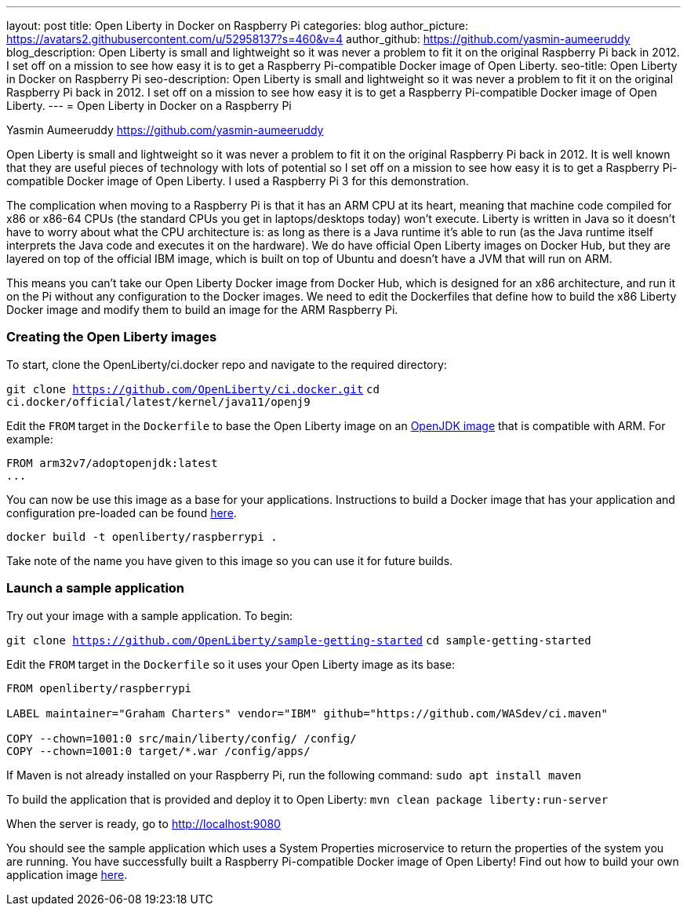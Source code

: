 ---
layout: post
title: Open Liberty in Docker on Raspberry Pi
categories: blog
author_picture: https://avatars2.githubusercontent.com/u/52958137?s=460&v=4
author_github: https://github.com/yasmin-aumeeruddy
blog_description: Open Liberty is small and lightweight so it was never a problem to fit it on the original Raspberry Pi back in 2012. I set off on a mission to see how easy it is to get a Raspberry Pi-compatible Docker image of Open Liberty.
seo-title: Open Liberty in Docker on Raspberry Pi
seo-description: Open Liberty is small and lightweight so it was never a problem to fit it on the original Raspberry Pi back in 2012. I set off on a mission to see how easy it is to get a Raspberry Pi-compatible Docker image of Open Liberty.
---
= Open Liberty in Docker on a Raspberry Pi

Yasmin Aumeeruddy <https://github.com/yasmin-aumeeruddy>

Open Liberty is small and lightweight so it was never a problem to fit it on the original Raspberry Pi back in 2012. It is well known that they are useful pieces of technology with lots of potential so I set off on a mission to see how easy it is to get a Raspberry Pi-compatible Docker image of Open Liberty. I used a Raspberry Pi 3 for this demonstration. 

The complication when moving to a Raspberry Pi is that it has an ARM CPU at its heart, meaning that machine code compiled for x86 or x86-64 CPUs (the standard CPUs you get in laptops/desktops today) won’t execute. Liberty is written in Java so it doesn’t have to worry about what the CPU architecture is: as long as there is a Java runtime it’s able to run (as the Java runtime itself interprets the Java code and executes it on the hardware). We do have official Open Liberty images on Docker Hub, but they are layered on top of the official IBM image, which is built on top of Ubuntu and doesn’t have a JVM that will run on ARM.

This means you can’t take our Open Liberty Docker image from Docker Hub, which is designed for an x86 architecture, and run it on the Pi without any configuration to the Docker images. We need to edit the Dockerfiles that define how to build the x86 Liberty Docker image and modify them to build an image for the ARM Raspberry Pi.

=== Creating the Open Liberty images
To start, clone the OpenLiberty/ci.docker repo and navigate to the required directory: 

`git clone https://github.com/OpenLiberty/ci.docker.git`
`cd ci.docker/official/latest/kernel/java11/openj9`

Edit the `FROM` target in the `Dockerfile` to base the Open Liberty image on an link:https://hub.docker.com/r/arm32v7/adoptopenjdk/[OpenJDK image] that is compatible with ARM. For example: 

[source]
----
FROM arm32v7/adoptopenjdk:latest
...
----

You can now be use this image as a base for your applications. Instructions to build a Docker image that has your application and configuration pre-loaded can be found link:https://github.com/OpenLiberty/ci.docker#building-an-application-image[here]. 

`docker build -t openliberty/raspberrypi .`

Take note of the name you have given to this image so you can use it for future builds. 

=== Launch a sample application

Try out your image with a sample application. To begin:

`git clone https://github.com/OpenLiberty/sample-getting-started`
`cd sample-getting-started`

Edit the `FROM` target in the `Dockerfile` so it uses your Open Liberty image as its base: 

[source]
----
FROM openliberty/raspberrypi

LABEL maintainer="Graham Charters" vendor="IBM" github="https://github.com/WASdev/ci.maven"

COPY --chown=1001:0 src/main/liberty/config/ /config/
COPY --chown=1001:0 target/*.war /config/apps/
----

If Maven is not already installed on your Raspberry Pi, run the following command: 
`sudo apt install maven`

To build the application that is provided and deploy it to Open Liberty: 
`mvn clean package liberty:run-server`

When the server is ready, go to http://localhost:9080

You should see the sample application which uses a System Properties microservice to return the properties of the system you are running. You have successfully built a Raspberry Pi-compatible Docker image of Open Liberty! Find out how to build your own application image link:https://github.com/OpenLiberty/ci.docker[here]. 

